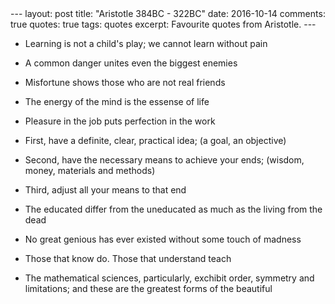 #+STARTUP: showall indent
#+STARTUP: hidestars
#+BEGIN_HTML
---
layout: post
title: "Aristotle 384BC - 322BC"
date: 2016-10-14
comments: true
quotes: true
tags: quotes
excerpt: Favourite quotes from Aristotle.
---
#+END_HTML

- Learning is not a child's play; we cannot learn without pain


- A common danger unites even the biggest enemies


- Misfortune shows those who are not real friends


- The energy of the mind is the essense of life


- Pleasure in the job puts perfection in the work


- First, have a definite, clear, practical idea; (a goal, an objective)


- Second, have the necessary means to achieve your ends; (wisdom, money,
   materials and methods)


- Third, adjust all your means to that end


- The educated differ from the uneducated as much as the living from
  the dead


- No great genious has ever existed without some touch of madness


- Those that know do. Those that understand teach


- The mathematical sciences, particularly, exchibit order, symmetry and
  limitations; and these are the greatest forms of the beautiful
